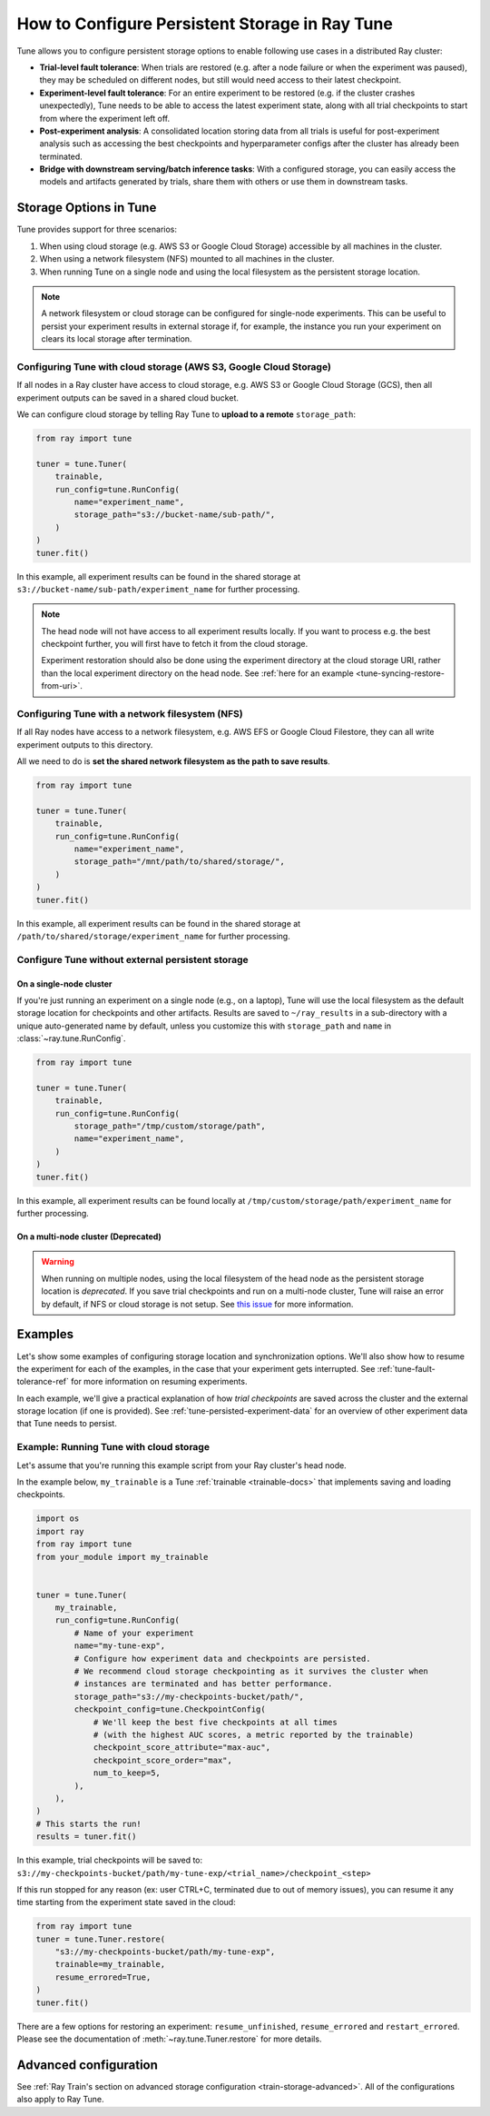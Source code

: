 .. _tune-storage-options:

How to Configure Persistent Storage in Ray Tune
===============================================

.. seealso::

    Before diving into storage options, one can take a look at
    :ref:`the different types of data stored by Tune <tune-persisted-experiment-data>`.

Tune allows you to configure persistent storage options to enable following use cases in a distributed Ray cluster:

- **Trial-level fault tolerance**: When trials are restored (e.g. after a node failure or when the experiment was paused),
  they may be scheduled on different nodes, but still would need access to their latest checkpoint.
- **Experiment-level fault tolerance**: For an entire experiment to be restored (e.g. if the cluster crashes unexpectedly),
  Tune needs to be able to access the latest experiment state, along with all trial
  checkpoints to start from where the experiment left off.
- **Post-experiment analysis**: A consolidated location storing data from all trials is useful for post-experiment analysis
  such as accessing the best checkpoints and hyperparameter configs after the cluster has already been terminated.
- **Bridge with downstream serving/batch inference tasks**: With a configured storage, you can easily access the models
  and artifacts generated by trials, share them with others or use them in downstream tasks.


Storage Options in Tune
-----------------------

Tune provides support for three scenarios:

1. When using cloud storage (e.g. AWS S3 or Google Cloud Storage) accessible by all machines in the cluster.
2. When using a network filesystem (NFS) mounted to all machines in the cluster.
3. When running Tune on a single node and using the local filesystem as the persistent storage location.

.. note::

    A network filesystem or cloud storage can be configured for single-node
    experiments. This can be useful to persist your experiment results in external storage
    if, for example, the instance you run your experiment on clears its local storage
    after termination.

.. seealso::

    See :class:`~ray.tune.SyncConfig` for the full set of configuration options as well as more details.


.. _tune-cloud-checkpointing:

Configuring Tune with cloud storage (AWS S3, Google Cloud Storage)
~~~~~~~~~~~~~~~~~~~~~~~~~~~~~~~~~~~~~~~~~~~~~~~~~~~~~~~~~~~~~~~~~~

If all nodes in a Ray cluster have access to cloud storage, e.g. AWS S3 or Google Cloud Storage (GCS),
then all experiment outputs can be saved in a shared cloud bucket.

We can configure cloud storage by telling Ray Tune to **upload to a remote** ``storage_path``:

.. code-block:: python

    from ray import tune

    tuner = tune.Tuner(
        trainable,
        run_config=tune.RunConfig(
            name="experiment_name",
            storage_path="s3://bucket-name/sub-path/",
        )
    )
    tuner.fit()

In this example, all experiment results can be found in the shared storage at ``s3://bucket-name/sub-path/experiment_name`` for further processing.

.. note::

    The head node will not have access to all experiment results locally. If you want to process
    e.g. the best checkpoint further, you will first have to fetch it from the cloud storage.

    Experiment restoration should also be done using the experiment directory at the cloud storage
    URI, rather than the local experiment directory on the head node. See :ref:`here for an example <tune-syncing-restore-from-uri>`.



Configuring Tune with a network filesystem (NFS)
~~~~~~~~~~~~~~~~~~~~~~~~~~~~~~~~~~~~~~~~~~~~~~~~

If all Ray nodes have access to a network filesystem, e.g. AWS EFS or Google Cloud Filestore,
they can all write experiment outputs to this directory.

All we need to do is **set the shared network filesystem as the path to save results**.

.. code-block:: python

    from ray import tune

    tuner = tune.Tuner(
        trainable,
        run_config=tune.RunConfig(
            name="experiment_name",
            storage_path="/mnt/path/to/shared/storage/",
        )
    )
    tuner.fit()

In this example, all experiment results can be found in the shared storage at ``/path/to/shared/storage/experiment_name`` for further processing.


.. _tune-default-syncing:

Configure Tune without external persistent storage
~~~~~~~~~~~~~~~~~~~~~~~~~~~~~~~~~~~~~~~~~~~~~~~~~~

On a single-node cluster
************************

If you're just running an experiment on a single node (e.g., on a laptop), Tune will use the
local filesystem as the default storage location for checkpoints and other artifacts.
Results are saved to ``~/ray_results`` in a sub-directory with a unique auto-generated name by default,
unless you customize this with ``storage_path`` and ``name`` in :class:`~ray.tune.RunConfig`.

.. code-block:: python

    from ray import tune

    tuner = tune.Tuner(
        trainable,
        run_config=tune.RunConfig(
            storage_path="/tmp/custom/storage/path",
            name="experiment_name",
        )
    )
    tuner.fit()

In this example, all experiment results can be found locally at ``/tmp/custom/storage/path/experiment_name`` for further processing.


On a multi-node cluster (Deprecated)
************************************

.. warning::

    When running on multiple nodes, using the local filesystem of the head node as the persistent storage location is *deprecated*.
    If you save trial checkpoints and run on a multi-node cluster, Tune will raise an error by default, if NFS or cloud storage is not setup.
    See `this issue <https://github.com/ray-project/ray/issues/37177>`_ for more information.


Examples
--------

Let's show some examples of configuring storage location and synchronization options.
We'll also show how to resume the experiment for each of the examples, in the case that your experiment gets interrupted.
See :ref:`tune-fault-tolerance-ref` for more information on resuming experiments.

In each example, we'll give a practical explanation of how *trial checkpoints* are saved
across the cluster and the external storage location (if one is provided).
See :ref:`tune-persisted-experiment-data` for an overview of other experiment data that Tune needs to persist.


Example: Running Tune with cloud storage
~~~~~~~~~~~~~~~~~~~~~~~~~~~~~~~~~~~~~~~~

Let's assume that you're running this example script from your Ray cluster's head node.

In the example below, ``my_trainable`` is a Tune :ref:`trainable <trainable-docs>`
that implements saving and loading checkpoints.

.. code-block:: python

    import os
    import ray
    from ray import tune
    from your_module import my_trainable


    tuner = tune.Tuner(
        my_trainable,
        run_config=tune.RunConfig(
            # Name of your experiment
            name="my-tune-exp",
            # Configure how experiment data and checkpoints are persisted.
            # We recommend cloud storage checkpointing as it survives the cluster when
            # instances are terminated and has better performance.
            storage_path="s3://my-checkpoints-bucket/path/",
            checkpoint_config=tune.CheckpointConfig(
                # We'll keep the best five checkpoints at all times
                # (with the highest AUC scores, a metric reported by the trainable)
                checkpoint_score_attribute="max-auc",
                checkpoint_score_order="max",
                num_to_keep=5,
            ),
        ),
    )
    # This starts the run!
    results = tuner.fit()

In this example, trial checkpoints will be saved to: ``s3://my-checkpoints-bucket/path/my-tune-exp/<trial_name>/checkpoint_<step>``

.. _tune-syncing-restore-from-uri:

If this run stopped for any reason (ex: user CTRL+C, terminated due to out of memory issues),
you can resume it any time starting from the experiment state saved in the cloud:

.. code-block:: python

    from ray import tune
    tuner = tune.Tuner.restore(
        "s3://my-checkpoints-bucket/path/my-tune-exp",
        trainable=my_trainable,
        resume_errored=True,
    )
    tuner.fit()


There are a few options for restoring an experiment:
``resume_unfinished``, ``resume_errored`` and ``restart_errored``.
Please see the documentation of
:meth:`~ray.tune.Tuner.restore` for more details.


Advanced configuration
----------------------

See :ref:`Ray Train's section on advanced storage configuration <train-storage-advanced>`.
All of the configurations also apply to Ray Tune.
